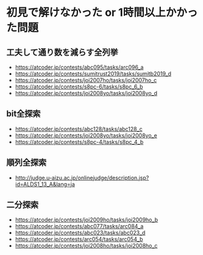 * 初見で解けなかった or 1時間以上かかった問題
** 工夫して通り数を減らす全列挙

- https://atcoder.jp/contests/abc095/tasks/arc096_a
- https://atcoder.jp/contests/sumitrust2019/tasks/sumitb2019_d
- https://atcoder.jp/contests/joi2007ho/tasks/joi2007ho_c
- https://atcoder.jp/contests/s8pc-6/tasks/s8pc_6_b
- https://atcoder.jp/contests/joi2008yo/tasks/joi2008yo_d

** bit全探索

- https://atcoder.jp/contests/abc128/tasks/abc128_c
- https://atcoder.jp/contests/joi2008yo/tasks/joi2008yo_e
- https://atcoder.jp/contests/s8pc-4/tasks/s8pc_4_b

** 順列全探索

- http://judge.u-aizu.ac.jp/onlinejudge/description.jsp?id=ALDS1_13_A&lang=ja

** 二分探索

- https://atcoder.jp/contests/joi2009ho/tasks/joi2009ho_b
- https://atcoder.jp/contests/abc077/tasks/arc084_a
- https://atcoder.jp/contests/abc023/tasks/abc023_d
- https://atcoder.jp/contests/arc054/tasks/arc054_b
- https://atcoder.jp/contests/joi2008ho/tasks/joi2008ho_c
